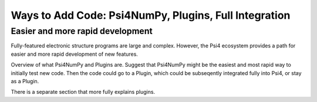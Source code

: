 .. #
.. # @BEGIN LICENSE
.. #
.. # Psi4: an open-source quantum chemistry software package
.. #
.. # Copyright (c) 2007-2018 The Psi4 Developers.
.. #
.. # The copyrights for code used from other parties are included in
.. # the corresponding files.
.. #
.. # This file is part of Psi4.
.. #
.. # Psi4 is free software; you can redistribute it and/or modify
.. # it under the terms of the GNU Lesser General Public License as published by
.. # the Free Software Foundation, version 3.
.. #
.. # Psi4 is distributed in the hope that it will be useful,
.. # but WITHOUT ANY WARRANTY; without even the implied warranty of
.. # MERCHANTABILITY or FITNESS FOR A PARTICULAR PURPOSE.  See the
.. # GNU Lesser General Public License for more details.
.. #
.. # You should have received a copy of the GNU Lesser General Public License along
.. # with Psi4; if not, write to the Free Software Foundation, Inc.,
.. # 51 Franklin Street, Fifth Floor, Boston, MA 02110-1301 USA.
.. #
.. # @END LICENSE
.. #

.. _`sec:prog_ways_to_add`:

=====================================================
Ways to Add Code: Psi4NumPy, Plugins, Full Integration 
=====================================================

Easier and more rapid development
---------------------------------

Fully-featured electronic structure programs are large and complex.
However, the Psi4 ecosystem provides a path for easier and more
rapid development of new features.

Overview of what Psi4NumPy and Plugins are.  Suggest that Psi4NumPy
might be the easiest and most rapid way to initially test new code.
Then the code could go to a Plugin, which could be subseqently
integrated fully into Psi4, or stay as a Plugin.

There is a separate section that more fully explains plugins.


